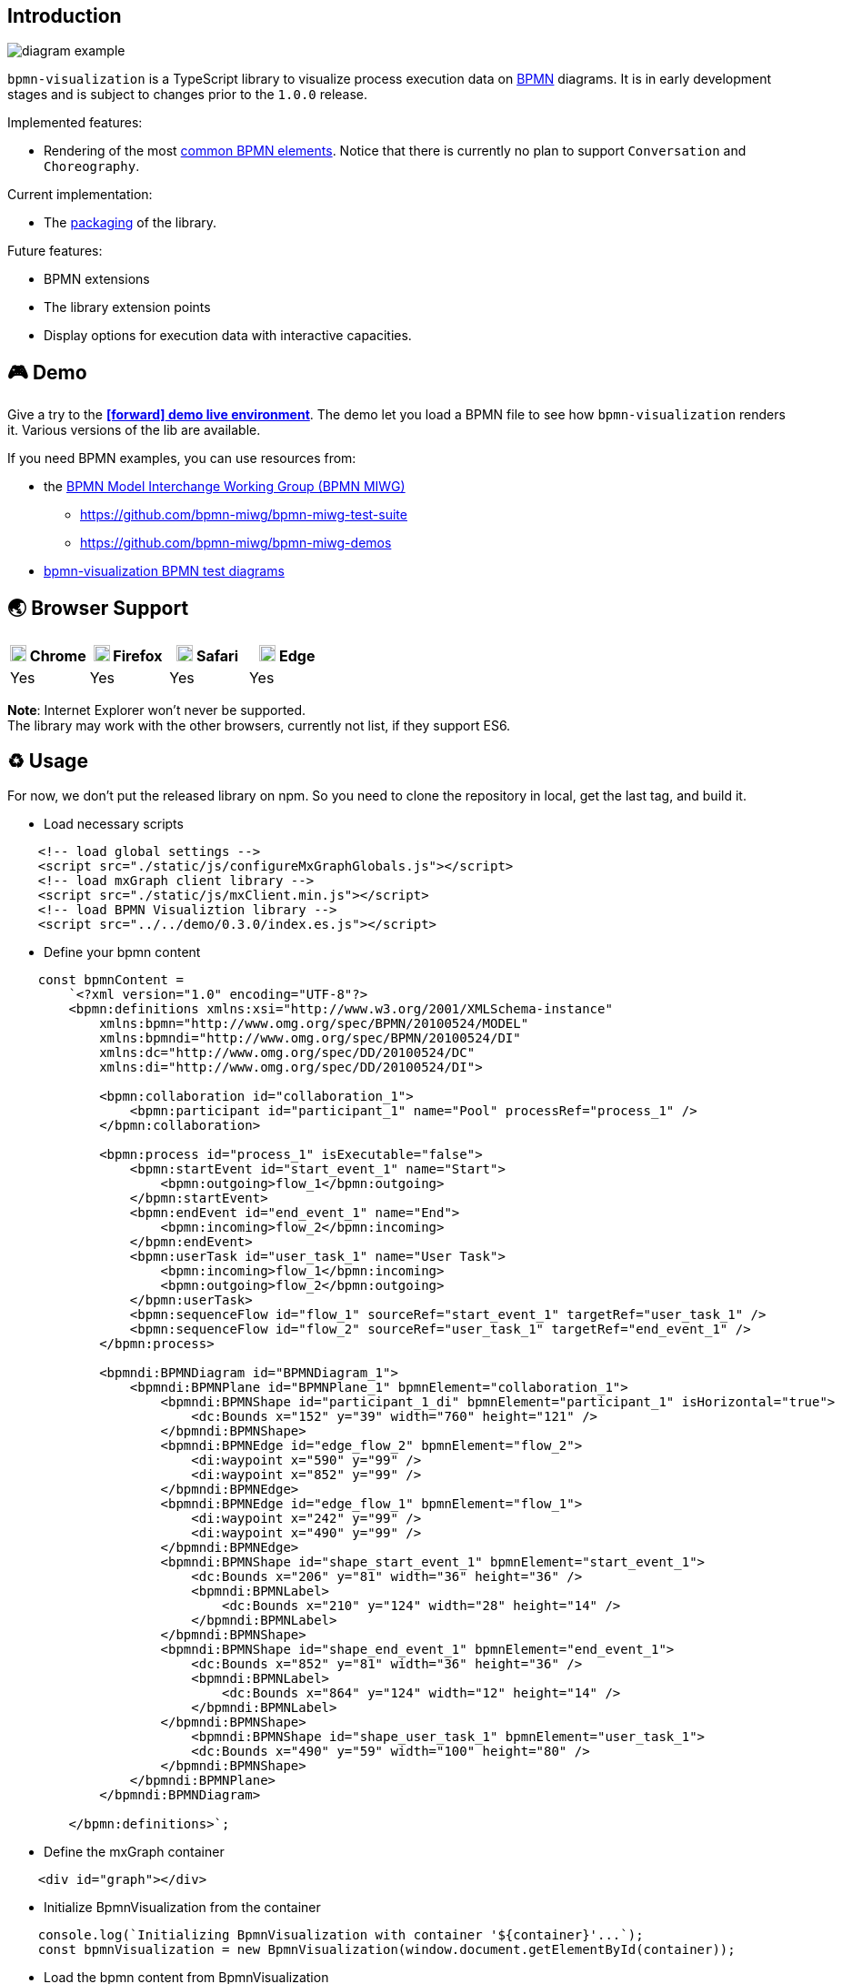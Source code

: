 == Introduction

image::diagram-example.png[]

`bpmn-visualization` is a TypeScript library to visualize process execution data on https://www.omg.org/spec/BPMN/2.0.2/[BPMN]
diagrams. It is in early development stages and is subject to changes prior to the `1.0.0` release.

Implemented features:

- Rendering of the most  <<supported-bpmn-elements,common BPMN elements>>.
Notice that there is currently no plan to support `Conversation` and `Choreography`.


Current implementation:

- The https://github.com/process-analytics/bpmn-visualization-js/milestone/18[packaging] of the library.


Future features:

- BPMN extensions
- The library extension points
- Display options for execution data with interactive capacities.


== 🎮 Demo
Give a try to the https://cdn.statically.io/gh/process-analytics/bpmn-visualization-examples/master/demo/index.html[**icon:forward[] demo live environment**].
The demo let you load a BPMN file to see how `bpmn-visualization` renders it. Various versions of the lib are available.

If you need BPMN examples, you can use resources from:

* the http://www.omgwiki.org/bpmn-miwg[BPMN Model Interchange Working Group (BPMN MIWG)]
** https://github.com/bpmn-miwg/bpmn-miwg-test-suite
** https://github.com/bpmn-miwg/bpmn-miwg-demos
* https://github.com/process-analytics/bpmn-visualization-examples/blob/master/bpmn-files/README.md[bpmn-visualization BPMN test diagrams]

== 🌏 Browser Support

|===
| image:https://www.google.com/chrome/static/images/chrome-logo.svg[width=18] Chrome | image:https://user-media-prod-cdn.itsre-sumo.mozilla.net/uploads/products/2020-04-14-08-36-13-8dda6f.png[width=18] Firefox | image:https://developer.apple.com/assets/elements/icons/safari/safari-96x96.png[width=18] Safari | image:https://avatars0.githubusercontent.com/u/11354582?s=200&v=4[width=18] Edge

|Yes
|Yes
|Yes
|Yes

|===

**Note**: Internet Explorer won't never be supported. +
The library may work with the other browsers, currently not list, if they support ES6.


== ♻️ Usage
For now, we don't put the released library on npm. So you need to clone the repository in local, get the last tag, and build it.

* Load necessary scripts
```javascript
    <!-- load global settings -->
    <script src="./static/js/configureMxGraphGlobals.js"></script>
    <!-- load mxGraph client library -->
    <script src="./static/js/mxClient.min.js"></script>
    <!-- load BPMN Visualiztion library -->
    <script src="../../demo/0.3.0/index.es.js"></script>
```
* Define your bpmn content
```javascript
    const bpmnContent = 
        `<?xml version="1.0" encoding="UTF-8"?>
        <bpmn:definitions xmlns:xsi="http://www.w3.org/2001/XMLSchema-instance" 
            xmlns:bpmn="http://www.omg.org/spec/BPMN/20100524/MODEL" 
            xmlns:bpmndi="http://www.omg.org/spec/BPMN/20100524/DI" 
            xmlns:dc="http://www.omg.org/spec/DD/20100524/DC" 
            xmlns:di="http://www.omg.org/spec/DD/20100524/DI">

            <bpmn:collaboration id="collaboration_1">
                <bpmn:participant id="participant_1" name="Pool" processRef="process_1" />
            </bpmn:collaboration>

            <bpmn:process id="process_1" isExecutable="false">
                <bpmn:startEvent id="start_event_1" name="Start">
                    <bpmn:outgoing>flow_1</bpmn:outgoing>
                </bpmn:startEvent>
                <bpmn:endEvent id="end_event_1" name="End">
                    <bpmn:incoming>flow_2</bpmn:incoming>
                </bpmn:endEvent>
                <bpmn:userTask id="user_task_1" name="User Task">
                    <bpmn:incoming>flow_1</bpmn:incoming>
                    <bpmn:outgoing>flow_2</bpmn:outgoing>
                </bpmn:userTask>
                <bpmn:sequenceFlow id="flow_1" sourceRef="start_event_1" targetRef="user_task_1" />
                <bpmn:sequenceFlow id="flow_2" sourceRef="user_task_1" targetRef="end_event_1" />
            </bpmn:process>

            <bpmndi:BPMNDiagram id="BPMNDiagram_1">
                <bpmndi:BPMNPlane id="BPMNPlane_1" bpmnElement="collaboration_1">
                    <bpmndi:BPMNShape id="participant_1_di" bpmnElement="participant_1" isHorizontal="true">
                        <dc:Bounds x="152" y="39" width="760" height="121" />
                    </bpmndi:BPMNShape>
                    <bpmndi:BPMNEdge id="edge_flow_2" bpmnElement="flow_2">
                        <di:waypoint x="590" y="99" />
                        <di:waypoint x="852" y="99" />
                    </bpmndi:BPMNEdge>
                    <bpmndi:BPMNEdge id="edge_flow_1" bpmnElement="flow_1">
                        <di:waypoint x="242" y="99" />
                        <di:waypoint x="490" y="99" />
                    </bpmndi:BPMNEdge>
                    <bpmndi:BPMNShape id="shape_start_event_1" bpmnElement="start_event_1">
                        <dc:Bounds x="206" y="81" width="36" height="36" />
                        <bpmndi:BPMNLabel>
                            <dc:Bounds x="210" y="124" width="28" height="14" />
                        </bpmndi:BPMNLabel>
                    </bpmndi:BPMNShape>
                    <bpmndi:BPMNShape id="shape_end_event_1" bpmnElement="end_event_1">
                        <dc:Bounds x="852" y="81" width="36" height="36" />
                        <bpmndi:BPMNLabel>
                            <dc:Bounds x="864" y="124" width="12" height="14" />
                        </bpmndi:BPMNLabel>
                    </bpmndi:BPMNShape>
                        <bpmndi:BPMNShape id="shape_user_task_1" bpmnElement="user_task_1">
                        <dc:Bounds x="490" y="59" width="100" height="80" />
                    </bpmndi:BPMNShape>
                </bpmndi:BPMNPlane>
            </bpmndi:BPMNDiagram>
    
        </bpmn:definitions>`;
```
* Define the mxGraph container
```html
    <div id="graph"></div>
```
* Initialize BpmnVisualization from the container
```javascript
    console.log(`Initializing BpmnVisualization with container '${container}'...`);
    const bpmnVisualization = new BpmnVisualization(window.document.getElementById(container));  
```
* Load the bpmn content from BpmnVisualization
```javascript
    console.log('Loading bpmn....');
    bpmnVisualization.load(bpmnContent);
    console.log('BPMN loaded');
```

💡 Want to know more about `bpmn-visualization` usage and extensibility? Have a look at the
https://cdn.statically.io/gh/process-analytics/bpmn-visualization-examples/master/examples/index.html[**icon:forward[] examples live environment**].

For more technical details and how-to, go to the https://github.com/process-analytics/bpmn-visualization-examples/[bpmn-visualization-examples]
repository.
